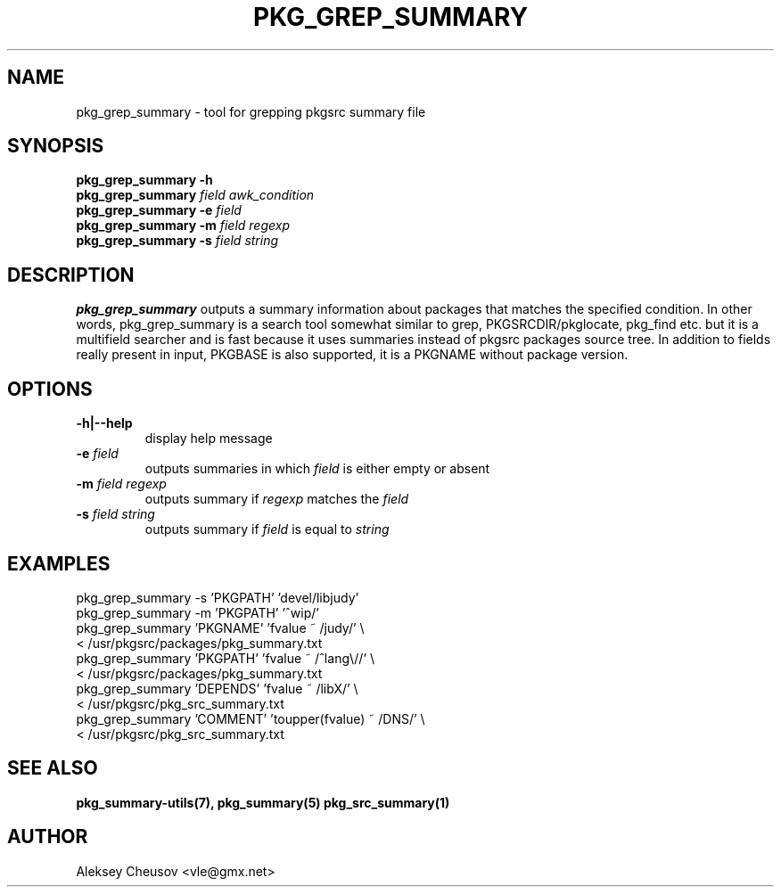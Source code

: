 .\"	$NetBSD: pkg_grep_summary.1,v 1.9 2010/03/01 20:25:48 cheusov Exp $
.\"
.\" Copyright (c) 2008 by Aleksey Cheusov (vle@gmx.net)
.\" Absolutely no warranty.
.\"
.\" ------------------------------------------------------------------
.de VB \" Verbatim Begin
.ft CW
.nf
.ne \\$1
..
.de VE \" Verbatim End
.ft R
.fi
..
.\" ------------------------------------------------------------------
.TH PKG_GREP_SUMMARY 1 "Jan 29, 2008" "" ""
.SH NAME
pkg_grep_summary \- tool for grepping pkgsrc summary file
.SH SYNOPSIS
.B "pkg_grep_summary -h"
.br
.BI pkg_grep_summary " field awk_condition"
.br
.BI "pkg_grep_summary -e" " field"
.br
.BI "pkg_grep_summary -m" " field regexp"
.br
.BI "pkg_grep_summary -s" " field string"
.br
.SH DESCRIPTION
.B pkg_grep_summary
outputs a summary information about packages that matches
the specified condition.
In other words, pkg_grep_summary is a search tool
somewhat similar to
grep, PKGSRCDIR/pkglocate, pkg_find
etc. but it is a multifield
searcher and is fast because it uses summaries instead
of pkgsrc packages source tree.
In addition to fields really present in input, PKGBASE is also supported,
it is a PKGNAME without package version.
.SH OPTIONS
.TP
.B "-h|--help"
display help message
.TP
.BI "-e" " field"
outputs summaries in which
.I "field"
is either empty or absent
.TP
.BI "-m" " field regexp"
outputs summary if
.I "regexp"
matches the
.I "field"
.TP
.BI "-s" " field string"
outputs summary if
.I "field"
is equal to
.I "string"
.SH EXAMPLES
.VB
pkg_grep_summary -s 'PKGPATH' 'devel/libjudy'
pkg_grep_summary -m 'PKGPATH' '^wip/'
pkg_grep_summary 'PKGNAME' 'fvalue ~ /judy/' \\
      < /usr/pkgsrc/packages/pkg_summary.txt
pkg_grep_summary 'PKGPATH' 'fvalue ~ /^lang\\//' \\
      < /usr/pkgsrc/packages/pkg_summary.txt
pkg_grep_summary 'DEPENDS' 'fvalue ~ /libX/' \\
      < /usr/pkgsrc/pkg_src_summary.txt
pkg_grep_summary 'COMMENT' 'toupper(fvalue) ~ /DNS/' \\
      < /usr/pkgsrc/pkg_src_summary.txt
.VE
.SH SEE ALSO
.BR pkg_summary-utils(7),
.BR pkg_summary(5)
.BR pkg_src_summary(1)
.SH AUTHOR
Aleksey Cheusov <vle@gmx.net>
